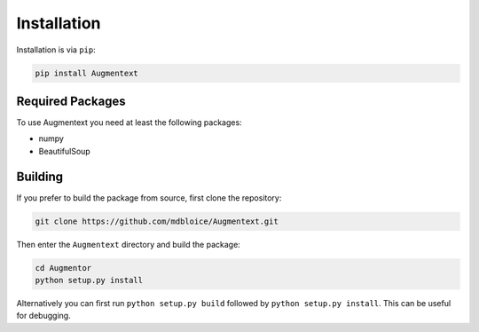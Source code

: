 Installation
============

Installation is via ``pip``:

.. code-block:: bash

    pip install Augmentext


Required Packages
-----------------
To use Augmentext you need at least the following packages:

* numpy
* BeautifulSoup


Building
--------
If you prefer to build the package from source, first clone the repository: 

.. code-block:: bash

    git clone https://github.com/mdbloice/Augmentext.git

Then enter the ``Augmentext`` directory and build the package:

.. code-block:: bash

    cd Augmentor
    python setup.py install 

Alternatively you can first run ``python setup.py build`` followed by ``python setup.py install``. This can be useful for debugging.